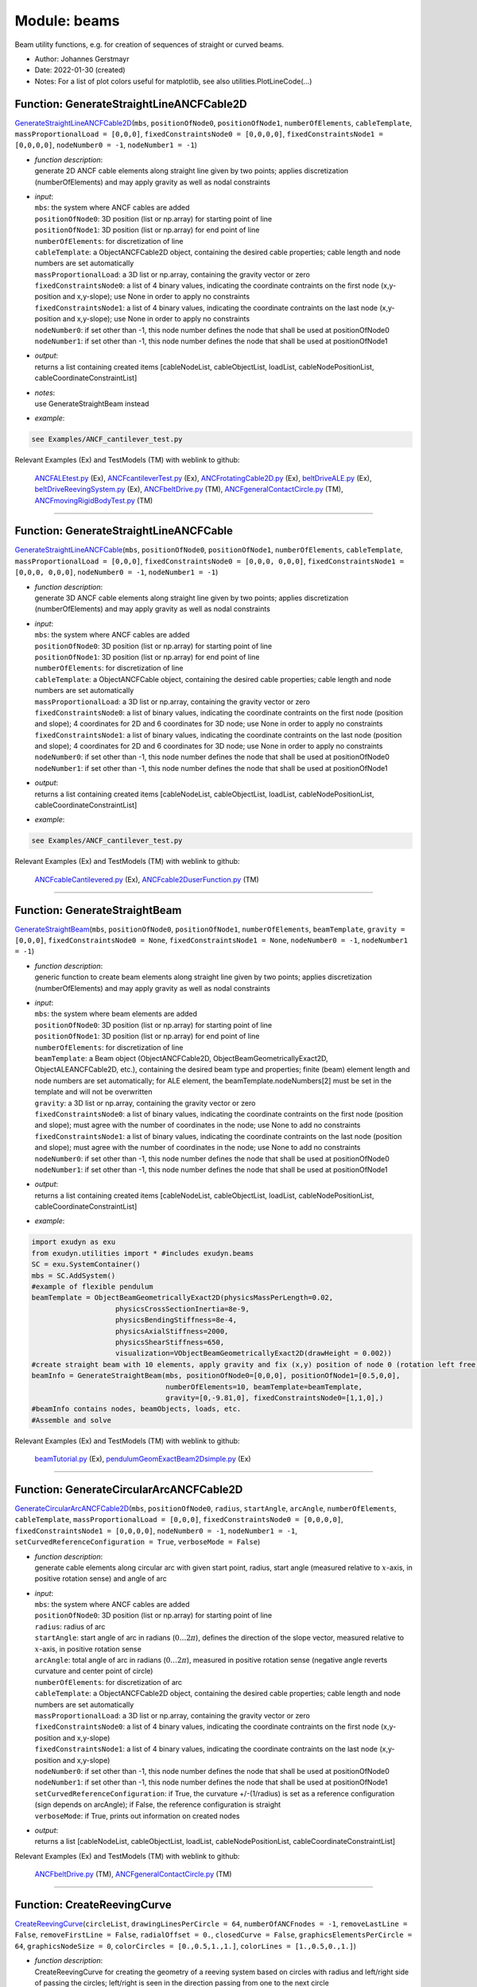 
.. _sec-module-beams:

Module: beams
=============

Beam utility functions, e.g. for creation of sequences of straight or curved beams.

- Author:    Johannes Gerstmayr 
- Date:      2022-01-30 (created) 
- Notes:     For a list of plot colors useful for matplotlib, see also utilities.PlotLineCode(...) 


.. _sec-beams-generatestraightlineancfcable2d:

Function: GenerateStraightLineANCFCable2D
^^^^^^^^^^^^^^^^^^^^^^^^^^^^^^^^^^^^^^^^^
`GenerateStraightLineANCFCable2D <https://github.com/jgerstmayr/EXUDYN/blob/master/main/pythonDev/exudyn/beams.py\#L38>`__\ (\ ``mbs``\ , \ ``positionOfNode0``\ , \ ``positionOfNode1``\ , \ ``numberOfElements``\ , \ ``cableTemplate``\ , \ ``massProportionalLoad = [0,0,0]``\ , \ ``fixedConstraintsNode0 = [0,0,0,0]``\ , \ ``fixedConstraintsNode1 = [0,0,0,0]``\ , \ ``nodeNumber0 = -1``\ , \ ``nodeNumber1 = -1``\ )

- | \ *function description*\ :
  | generate 2D ANCF cable elements along straight line given by two points; applies discretization (numberOfElements) and may apply gravity as well as nodal constraints
- | \ *input*\ :
  | \ ``mbs``\ : the system where ANCF cables are added
  | \ ``positionOfNode0``\ : 3D position (list or np.array) for starting point of line
  | \ ``positionOfNode1``\ : 3D position (list or np.array) for end point of line
  | \ ``numberOfElements``\ : for discretization of line
  | \ ``cableTemplate``\ : a ObjectANCFCable2D object, containing the desired cable properties; cable length and node numbers are set automatically
  | \ ``massProportionalLoad``\ : a 3D list or np.array, containing the gravity vector or zero
  | \ ``fixedConstraintsNode0``\ : a list of 4 binary values, indicating the coordinate contraints on the first node (x,y-position and x,y-slope); use None in order to apply no constraints
  | \ ``fixedConstraintsNode1``\ : a list of 4 binary values, indicating the coordinate contraints on the last node (x,y-position and x,y-slope); use None in order to apply no constraints
  | \ ``nodeNumber0``\ : if set other than -1, this node number defines the node that shall be used at positionOfNode0
  | \ ``nodeNumber1``\ : if set other than -1, this node number defines the node that shall be used at positionOfNode1
- | \ *output*\ :
  | returns a list containing created items [cableNodeList, cableObjectList, loadList, cableNodePositionList, cableCoordinateConstraintList]
- | \ *notes*\ :
  | use GenerateStraightBeam instead
- | \ *example*\ :

.. code-block:: python

  see Examples/ANCF_cantilever_test.py


Relevant Examples (Ex) and TestModels (TM) with weblink to github:

    \ `ANCFALEtest.py <https://github.com/jgerstmayr/EXUDYN/blob/master/main/pythonDev/Examples/ANCFALEtest.py>`_\  (Ex), \ `ANCFcantileverTest.py <https://github.com/jgerstmayr/EXUDYN/blob/master/main/pythonDev/Examples/ANCFcantileverTest.py>`_\  (Ex), \ `ANCFrotatingCable2D.py <https://github.com/jgerstmayr/EXUDYN/blob/master/main/pythonDev/Examples/ANCFrotatingCable2D.py>`_\  (Ex), \ `beltDriveALE.py <https://github.com/jgerstmayr/EXUDYN/blob/master/main/pythonDev/Examples/beltDriveALE.py>`_\  (Ex), \ `beltDriveReevingSystem.py <https://github.com/jgerstmayr/EXUDYN/blob/master/main/pythonDev/Examples/beltDriveReevingSystem.py>`_\  (Ex), \ `ANCFbeltDrive.py <https://github.com/jgerstmayr/EXUDYN/blob/master/main/pythonDev/TestModels/ANCFbeltDrive.py>`_\  (TM), \ `ANCFgeneralContactCircle.py <https://github.com/jgerstmayr/EXUDYN/blob/master/main/pythonDev/TestModels/ANCFgeneralContactCircle.py>`_\  (TM), \ `ANCFmovingRigidBodyTest.py <https://github.com/jgerstmayr/EXUDYN/blob/master/main/pythonDev/TestModels/ANCFmovingRigidBodyTest.py>`_\  (TM)



----


.. _sec-beams-generatestraightlineancfcable:

Function: GenerateStraightLineANCFCable
^^^^^^^^^^^^^^^^^^^^^^^^^^^^^^^^^^^^^^^
`GenerateStraightLineANCFCable <https://github.com/jgerstmayr/EXUDYN/blob/master/main/pythonDev/exudyn/beams.py\#L66>`__\ (\ ``mbs``\ , \ ``positionOfNode0``\ , \ ``positionOfNode1``\ , \ ``numberOfElements``\ , \ ``cableTemplate``\ , \ ``massProportionalLoad = [0,0,0]``\ , \ ``fixedConstraintsNode0 = [0,0,0, 0,0,0]``\ , \ ``fixedConstraintsNode1 = [0,0,0, 0,0,0]``\ , \ ``nodeNumber0 = -1``\ , \ ``nodeNumber1 = -1``\ )

- | \ *function description*\ :
  | generate 3D ANCF cable elements along straight line given by two points; applies discretization (numberOfElements) and may apply gravity as well as nodal constraints
- | \ *input*\ :
  | \ ``mbs``\ : the system where ANCF cables are added
  | \ ``positionOfNode0``\ : 3D position (list or np.array) for starting point of line
  | \ ``positionOfNode1``\ : 3D position (list or np.array) for end point of line
  | \ ``numberOfElements``\ : for discretization of line
  | \ ``cableTemplate``\ : a ObjectANCFCable object, containing the desired cable properties; cable length and node numbers are set automatically
  | \ ``massProportionalLoad``\ : a 3D list or np.array, containing the gravity vector or zero
  | \ ``fixedConstraintsNode0``\ : a list of binary values, indicating the coordinate contraints on the first node (position and slope); 4 coordinates for 2D and 6 coordinates for 3D node; use None in order to apply no constraints
  | \ ``fixedConstraintsNode1``\ : a list of binary values, indicating the coordinate contraints on the last node (position and slope); 4 coordinates for 2D and 6 coordinates for 3D node; use None in order to apply no constraints
  | \ ``nodeNumber0``\ : if set other than -1, this node number defines the node that shall be used at positionOfNode0
  | \ ``nodeNumber1``\ : if set other than -1, this node number defines the node that shall be used at positionOfNode1
- | \ *output*\ :
  | returns a list containing created items [cableNodeList, cableObjectList, loadList, cableNodePositionList, cableCoordinateConstraintList]
- | \ *example*\ :

.. code-block:: python

  see Examples/ANCF_cantilever_test.py


Relevant Examples (Ex) and TestModels (TM) with weblink to github:

    \ `ANCFcableCantilevered.py <https://github.com/jgerstmayr/EXUDYN/blob/master/main/pythonDev/Examples/ANCFcableCantilevered.py>`_\  (Ex), \ `ANCFcable2DuserFunction.py <https://github.com/jgerstmayr/EXUDYN/blob/master/main/pythonDev/TestModels/ANCFcable2DuserFunction.py>`_\  (TM)



----


.. _sec-beams-generatestraightbeam:

Function: GenerateStraightBeam
^^^^^^^^^^^^^^^^^^^^^^^^^^^^^^
`GenerateStraightBeam <https://github.com/jgerstmayr/EXUDYN/blob/master/main/pythonDev/exudyn/beams.py\#L109>`__\ (\ ``mbs``\ , \ ``positionOfNode0``\ , \ ``positionOfNode1``\ , \ ``numberOfElements``\ , \ ``beamTemplate``\ , \ ``gravity = [0,0,0]``\ , \ ``fixedConstraintsNode0 = None``\ , \ ``fixedConstraintsNode1 = None``\ , \ ``nodeNumber0 = -1``\ , \ ``nodeNumber1 = -1``\ )

- | \ *function description*\ :
  | generic function to create beam elements along straight line given by two points; applies discretization (numberOfElements) and may apply gravity as well as nodal constraints
- | \ *input*\ :
  | \ ``mbs``\ : the system where beam elements are added
  | \ ``positionOfNode0``\ : 3D position (list or np.array) for starting point of line
  | \ ``positionOfNode1``\ : 3D position (list or np.array) for end point of line
  | \ ``numberOfElements``\ : for discretization of line
  | \ ``beamTemplate``\ : a Beam object (ObjectANCFCable2D, ObjectBeamGeometricallyExact2D, ObjectALEANCFCable2D, etc.), containing the desired beam type and properties; finite (beam) element length and node numbers are set automatically; for ALE element, the beamTemplate.nodeNumbers[2] must be set in the template and will not be overwritten
  | \ ``gravity``\ : a 3D list or np.array, containing the gravity vector or zero
  | \ ``fixedConstraintsNode0``\ : a list of binary values, indicating the coordinate contraints on the first node (position and slope); must agree with the number of coordinates in the node; use None to add no constraints
  | \ ``fixedConstraintsNode1``\ : a list of binary values, indicating the coordinate contraints on the last node (position and slope); must agree with the number of coordinates in the node; use None to add no constraints
  | \ ``nodeNumber0``\ : if set other than -1, this node number defines the node that shall be used at positionOfNode0
  | \ ``nodeNumber1``\ : if set other than -1, this node number defines the node that shall be used at positionOfNode1
- | \ *output*\ :
  | returns a list containing created items [cableNodeList, cableObjectList, loadList, cableNodePositionList, cableCoordinateConstraintList]
- | \ *example*\ :

.. code-block:: python

  import exudyn as exu
  from exudyn.utilities import * #includes exudyn.beams
  SC = exu.SystemContainer()
  mbs = SC.AddSystem()
  #example of flexible pendulum
  beamTemplate = ObjectBeamGeometricallyExact2D(physicsMassPerLength=0.02,
                      physicsCrossSectionInertia=8e-9,
                      physicsBendingStiffness=8e-4,
                      physicsAxialStiffness=2000,
                      physicsShearStiffness=650,
                      visualization=VObjectBeamGeometricallyExact2D(drawHeight = 0.002))
  #create straight beam with 10 elements, apply gravity and fix (x,y) position of node 0 (rotation left free)
  beamInfo = GenerateStraightBeam(mbs, positionOfNode0=[0,0,0], positionOfNode1=[0.5,0,0],
                                  numberOfElements=10, beamTemplate=beamTemplate,
                                  gravity=[0,-9.81,0], fixedConstraintsNode0=[1,1,0],)
  #beamInfo contains nodes, beamObjects, loads, etc.
  #Assemble and solve


Relevant Examples (Ex) and TestModels (TM) with weblink to github:

    \ `beamTutorial.py <https://github.com/jgerstmayr/EXUDYN/blob/master/main/pythonDev/Examples/beamTutorial.py>`_\  (Ex), \ `pendulumGeomExactBeam2Dsimple.py <https://github.com/jgerstmayr/EXUDYN/blob/master/main/pythonDev/Examples/pendulumGeomExactBeam2Dsimple.py>`_\  (Ex)



----


.. _sec-beams-generatecirculararcancfcable2d:

Function: GenerateCircularArcANCFCable2D
^^^^^^^^^^^^^^^^^^^^^^^^^^^^^^^^^^^^^^^^
`GenerateCircularArcANCFCable2D <https://github.com/jgerstmayr/EXUDYN/blob/master/main/pythonDev/exudyn/beams.py\#L272>`__\ (\ ``mbs``\ , \ ``positionOfNode0``\ , \ ``radius``\ , \ ``startAngle``\ , \ ``arcAngle``\ , \ ``numberOfElements``\ , \ ``cableTemplate``\ , \ ``massProportionalLoad = [0,0,0]``\ , \ ``fixedConstraintsNode0 = [0,0,0,0]``\ , \ ``fixedConstraintsNode1 = [0,0,0,0]``\ , \ ``nodeNumber0 = -1``\ , \ ``nodeNumber1 = -1``\ , \ ``setCurvedReferenceConfiguration = True``\ , \ ``verboseMode = False``\ )

- | \ *function description*\ :
  | generate cable elements along circular arc with given start point, radius, start angle (measured relative to \ :math:`x`\ -axis, in positive rotation sense) and angle of arc
- | \ *input*\ :
  | \ ``mbs``\ : the system where ANCF cables are added
  | \ ``positionOfNode0``\ : 3D position (list or np.array) for starting point of line
  | \ ``radius``\ : radius of arc
  | \ ``startAngle``\ : start angle of arc in radians  (\ :math:`0 \ldots 2 \pi`\ ), defines the direction of the slope vector, measured relative to \ :math:`x`\ -axis, in positive rotation sense
  | \ ``arcAngle``\ : total angle of arc in radians (\ :math:`0 \ldots 2 \pi`\ ), measured in positive rotation sense (negative angle reverts curvature and center point of circle)
  | \ ``numberOfElements``\ : for discretization of arc
  | \ ``cableTemplate``\ : a ObjectANCFCable2D object, containing the desired cable properties; cable length and node numbers are set automatically
  | \ ``massProportionalLoad``\ : a 3D list or np.array, containing the gravity vector or zero
  | \ ``fixedConstraintsNode0``\ : a list of 4 binary values, indicating the coordinate contraints on the first node (x,y-position and x,y-slope)
  | \ ``fixedConstraintsNode1``\ : a list of 4 binary values, indicating the coordinate contraints on the last node (x,y-position and x,y-slope)
  | \ ``nodeNumber0``\ : if set other than -1, this node number defines the node that shall be used at positionOfNode0
  | \ ``nodeNumber1``\ : if set other than -1, this node number defines the node that shall be used at positionOfNode1
  | \ ``setCurvedReferenceConfiguration``\ : if True, the curvature +/-(1/radius) is set as a reference configuration (sign depends on arcAngle); if False, the reference configuration is straight
  | \ ``verboseMode``\ : if True, prints out information on created nodes
- | \ *output*\ :
  | returns a list [cableNodeList, cableObjectList, loadList, cableNodePositionList, cableCoordinateConstraintList]

Relevant Examples (Ex) and TestModels (TM) with weblink to github:

    \ `ANCFbeltDrive.py <https://github.com/jgerstmayr/EXUDYN/blob/master/main/pythonDev/TestModels/ANCFbeltDrive.py>`_\  (TM), \ `ANCFgeneralContactCircle.py <https://github.com/jgerstmayr/EXUDYN/blob/master/main/pythonDev/TestModels/ANCFgeneralContactCircle.py>`_\  (TM)



----


.. _sec-beams-createreevingcurve:

Function: CreateReevingCurve
^^^^^^^^^^^^^^^^^^^^^^^^^^^^
`CreateReevingCurve <https://github.com/jgerstmayr/EXUDYN/blob/master/main/pythonDev/exudyn/beams.py\#L426>`__\ (\ ``circleList``\ , \ ``drawingLinesPerCircle = 64``\ , \ ``numberOfANCFnodes = -1``\ , \ ``removeLastLine = False``\ , \ ``removeFirstLine = False``\ , \ ``radialOffset = 0.``\ , \ ``closedCurve = False``\ , \ ``graphicsElementsPerCircle = 64``\ , \ ``graphicsNodeSize = 0``\ , \ ``colorCircles = [0.,0.5,1.,1.]``\ , \ ``colorLines = [1.,0.5,0.,1.]``\ )

- | \ *function description*\ :
  | CreateReevingCurve for creating the geometry of a reeving system based on circles with radius and left/right side of passing the circles; left/right is seen in the direction passing from one to the next circle
- | \ *input*\ :
  | \ ``circleList``\ : list containing center position, radius and 'L' (left) or 'R' (right) passing of circle
  | \ ``radialOffset``\ : additional offset added to circles to account for half height of rope or beam
  | \ ``closedCurve``\ : if True, the system adds circleList[0] and  circleList[1] at end of list and sets removeLastLine=True and removeFirstLine=False, in order to generate a closed curve according to given circles; furthermore, the number of nodes becomes equal to the number of elements in this case
  | \ ``drawingLinesPerCircle``\ : number of lines in lineData per one revolution
  | \ ``numberOfANCFnodes``\ : if not -1, function also generates nodes with equidistant distribution along curve!
  | \ ``graphicsElementsPerCircle``\ : number of drawing lines generated in graphicsDataLines per circle revolution (larger generates better approximation of circles)
  | \ ``graphicsNodeSize``\ : if not 0, addes graphics representation of nodes generated; for check if mesh is correct
  | \ ``removeFirstLine``\ : removes first line generated, which may be unwanted
  | \ ``removeLastLine``\ : removes last line generated, which may be unwanted
  | \ ``colorCircles``\ : RGBA color for circles
  | \ ``colorLines``\ : RGBA color for lines
- | \ *output*\ :
  | return a dictionary with {'ancfPointsSlopes':ancfPointsSlopes, 'elementLengths':elementLengths, 'elementCurvatures':elementCurvatures, 'totalLength':totalLength, 'circleData':circle2D, 'graphicsDataLines':graphicsDataLines, 'graphicsDataCircles':graphicsDataCircles }; 'ancfPointsSlopes' denotes 4-dimensional vector with (x/y) position and (x/y) slope coordinates in a row; 'elementLengths' is the list of curved lengths for elements between nodes (size is 1 smaller than number of nodes), 'elementCurvatures' is the list of scalar curvatures between nodes (according to list of elementLengths), 'totalLength' is the total length of the reeving line, 'circleData' represents the lines and arcs calculated for the reeving system, 'graphicsDataLines' is the graphicsData for the lines and 'graphicsDataCircles' represents the graphicsData for the circles
- | \ *example*\ :

.. code-block:: python

  #list with circle center, radius and side at which rope runs
  circleList = [[[0,0],0.2,'L'],
                [[0,1],0.2,'L'],
                [[0.8,0.8],0.4,'L'],
                [[1,0],0.2,'L'],
                [[0,0],0.2,'L'],
                [[0,1],0.2,'L'],
                ]
  [] = CreateReevingCurve(circleList,
                          removeLastLine=True, #allows closed curve
                          numberOfANCFnodes=50)


Relevant Examples (Ex) and TestModels (TM) with weblink to github:

    \ `beltDriveALE.py <https://github.com/jgerstmayr/EXUDYN/blob/master/main/pythonDev/Examples/beltDriveALE.py>`_\  (Ex), \ `beltDriveReevingSystem.py <https://github.com/jgerstmayr/EXUDYN/blob/master/main/pythonDev/Examples/beltDriveReevingSystem.py>`_\  (Ex), \ `beltDrivesComparison.py <https://github.com/jgerstmayr/EXUDYN/blob/master/main/pythonDev/Examples/beltDrivesComparison.py>`_\  (Ex), \ `bungeeJump.py <https://github.com/jgerstmayr/EXUDYN/blob/master/main/pythonDev/Examples/bungeeJump.py>`_\  (Ex), \ `contactCurveWithLongCurve.py <https://github.com/jgerstmayr/EXUDYN/blob/master/main/pythonDev/Examples/contactCurveWithLongCurve.py>`_\  (Ex)



----


.. _sec-beams-pointsandslopes2ancfcable2d:

Function: PointsAndSlopes2ANCFCable2D
^^^^^^^^^^^^^^^^^^^^^^^^^^^^^^^^^^^^^
`PointsAndSlopes2ANCFCable2D <https://github.com/jgerstmayr/EXUDYN/blob/master/main/pythonDev/exudyn/beams.py\#L655>`__\ (\ ``mbs``\ , \ ``ancfPointsSlopes``\ , \ ``elementLengths``\ , \ ``cableTemplate``\ , \ ``massProportionalLoad = [0,0,0]``\ , \ ``fixedConstraintsNode0 = [0,0,0,0]``\ , \ ``fixedConstraintsNode1 = [0,0,0,0]``\ , \ ``firstNodeIsLastNode = True``\ , \ ``elementCurvatures = []``\ , \ ``graphicsSizeConstraints = -1``\ )

- | \ *function description*\ :
  | Create nodes and ANCFCable2D elements in MainSystem mbs from a given set of nodes, elements lengths and a template for the cable, based on output of function CreateReevingCurve(...); function works similar to GenerateStraightLineANCFCable2D, but for arbitrary geometry (curved elements); optionally add loads and constraints
- | \ *input*\ :
  | \ ``mbs``\ : the system where ANCF elements and nodes are added
  | \ ``ancfPointsSlopes``\ : list of position and slopes for nodes, provided as 4D numpy arrays, as returned by CreateReevingCurve(...)
  | \ ``elementLengths``\ : list of element lengths per element, as returned by CreateReevingCurve(...)
  | \ ``cableTemplate``\ : a ObjectANCFCable2D object, containing the desired cable properties; cable length and node numbers are set automatically
  | \ ``massProportionalLoad``\ : a 3D list or np.array, containing the gravity vector to be applied to all elements or zero
  | \ ``fixedConstraintsNode0``\ : a list of 4 binary values, indicating the coordinate contraints on the first node (x,y-position and x,y-slope)
  | \ ``fixedConstraintsNode1``\ : a list of 4 binary values, indicating the coordinate contraints on the last node (x,y-position and x,y-slope)
  | \ ``firstNodeIsLastNode``\ : if True, then the last node is using the node number of the first node and the curve is closed; otherwise, the first and last nodes are different, and the curve is open
  | \ ``elementCurvatures``\ : optional list of pre-curvatures of elements, used to override the cableTemplate entry 'physicsReferenceCurvature'; use 0. for straight lines!
  | \ ``graphicsSizeConstraints``\ : if set other than -1, it will be used as the size for drawing applied coordinate constraints
- | \ *output*\ :
  | returns a list [cableNodeList, cableObjectList, loadList, cableNodePositionList, cableCoordinateConstraintList]

Relevant Examples (Ex) and TestModels (TM) with weblink to github:

    \ `beltDriveALE.py <https://github.com/jgerstmayr/EXUDYN/blob/master/main/pythonDev/Examples/beltDriveALE.py>`_\  (Ex), \ `beltDriveReevingSystem.py <https://github.com/jgerstmayr/EXUDYN/blob/master/main/pythonDev/Examples/beltDriveReevingSystem.py>`_\  (Ex), \ `beltDrivesComparison.py <https://github.com/jgerstmayr/EXUDYN/blob/master/main/pythonDev/Examples/beltDrivesComparison.py>`_\  (Ex), \ `bungeeJump.py <https://github.com/jgerstmayr/EXUDYN/blob/master/main/pythonDev/Examples/bungeeJump.py>`_\  (Ex), \ `reevingSystem.py <https://github.com/jgerstmayr/EXUDYN/blob/master/main/pythonDev/Examples/reevingSystem.py>`_\  (Ex)



----


.. _sec-beams-generateslidingjoint:

Function: GenerateSlidingJoint
^^^^^^^^^^^^^^^^^^^^^^^^^^^^^^
`GenerateSlidingJoint <https://github.com/jgerstmayr/EXUDYN/blob/master/main/pythonDev/exudyn/beams.py\#L740>`__\ (\ ``mbs``\ , \ ``cableObjectList``\ , \ ``markerBodyPositionOfSlidingBody``\ , \ ``localMarkerIndexOfStartCable = 0``\ , \ ``slidingCoordinateStartPosition = 0``\ )

- | \ *function description*\ :
  | generate a sliding joint from a list of cables, marker to a sliding body, etc.
- | \ *output*\ :
  | returns the sliding joint object

Relevant Examples (Ex) and TestModels (TM) with weblink to github:

    \ `ANCFslidingAndALEjointTest.py <https://github.com/jgerstmayr/EXUDYN/blob/master/main/pythonDev/TestModels/ANCFslidingAndALEjointTest.py>`_\  (TM)



----


.. _sec-beams-generatealeslidingjoint:

Function: GenerateAleSlidingJoint
^^^^^^^^^^^^^^^^^^^^^^^^^^^^^^^^^
`GenerateAleSlidingJoint <https://github.com/jgerstmayr/EXUDYN/blob/master/main/pythonDev/exudyn/beams.py\#L767>`__\ (\ ``mbs``\ , \ ``cableObjectList``\ , \ ``markerBodyPositionOfSlidingBody``\ , \ ``AleNode``\ , \ ``localMarkerIndexOfStartCable = 0``\ , \ ``AleSlidingOffset = 0``\ , \ ``activeConnector = True``\ , \ ``penaltyStiffness = 0``\ )

- | \ *function description*\ :
  | generate an ALE sliding joint from a list of cables, marker to a sliding body, etc.
- | \ *output*\ :
  | returns the sliding joint object

Relevant Examples (Ex) and TestModels (TM) with weblink to github:

    \ `ANCFslidingAndALEjointTest.py <https://github.com/jgerstmayr/EXUDYN/blob/master/main/pythonDev/TestModels/ANCFslidingAndALEjointTest.py>`_\  (TM)

